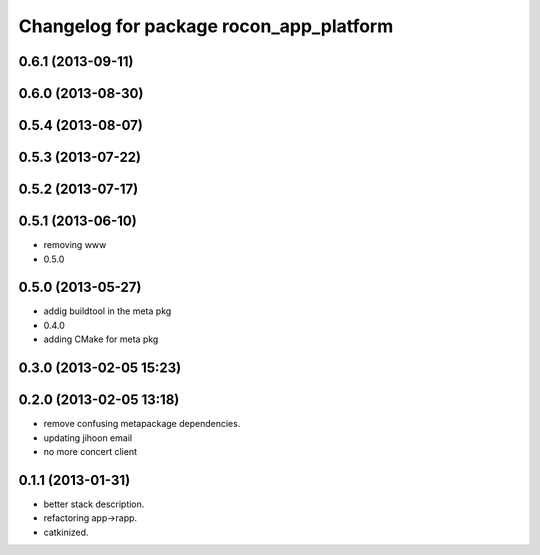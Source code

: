 ^^^^^^^^^^^^^^^^^^^^^^^^^^^^^^^^^^^^^^^^
Changelog for package rocon_app_platform
^^^^^^^^^^^^^^^^^^^^^^^^^^^^^^^^^^^^^^^^

0.6.1 (2013-09-11)
------------------

0.6.0 (2013-08-30)
------------------

0.5.4 (2013-08-07)
------------------

0.5.3 (2013-07-22)
------------------

0.5.2 (2013-07-17)
------------------

0.5.1 (2013-06-10)
------------------
* removing www
* 0.5.0

0.5.0 (2013-05-27)
------------------
* addig buildtool in the meta pkg
* 0.4.0
* adding CMake for meta pkg

0.3.0 (2013-02-05 15:23)
------------------------

0.2.0 (2013-02-05 13:18)
------------------------
* remove confusing metapackage dependencies.
* updating jihoon email
* no more concert client

0.1.1 (2013-01-31)
------------------
* better stack description.
* refactoring app->rapp.
* catkinized.
